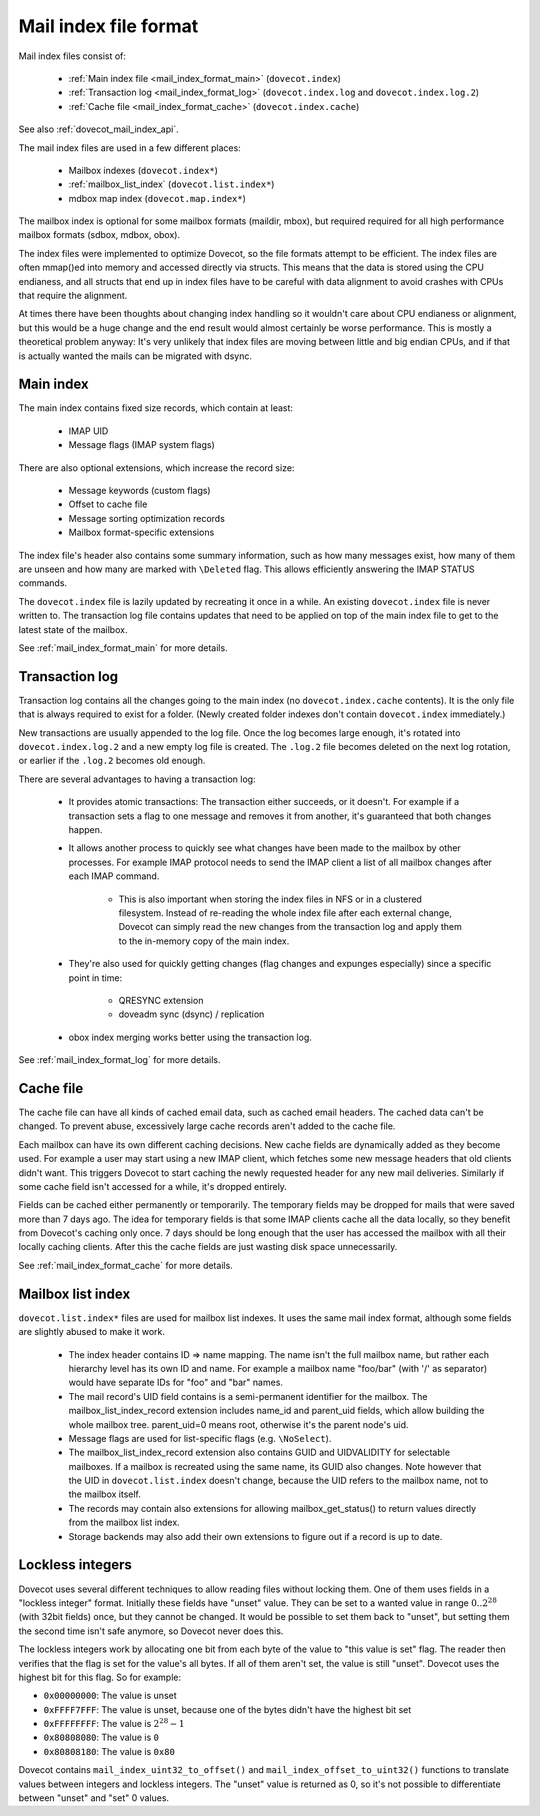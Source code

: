 .. _mail_index_file_format:

======================
Mail index file format
======================

.. image:: _static/mail-index-log.png

Mail index files consist of:

 * :ref:`Main index file <mail_index_format_main>` (``dovecot.index``)

 * :ref:`Transaction log <mail_index_format_log>` (``dovecot.index.log`` and ``dovecot.index.log.2``)

 * :ref:`Cache file <mail_index_format_cache>` (``dovecot.index.cache``)

See also :ref:`dovecot_mail_index_api`.

The mail index files are used in a few different places:

 * Mailbox indexes (``dovecot.index*``)
 * :ref:`mailbox_list_index` (``dovecot.list.index*``)
 * mdbox map index (``dovecot.map.index*``)

The mailbox index is optional for some mailbox formats (maildir, mbox), but
required required for all high performance mailbox formats (sdbox, mdbox, obox).

The index files were implemented to optimize Dovecot, so the file formats
attempt to be efficient. The index files are often mmap()ed into memory and
accessed directly via structs. This means that the data is stored using the
CPU endianess, and all structs that end up in index files have to be careful
with data alignment to avoid crashes with CPUs that require the alignment.

At times there have been thoughts about changing index handling so it wouldn't
care about CPU endianess or alignment, but this would be a huge change and
the end result would almost certainly be worse performance. This is mostly a
theoretical problem anyway: It's very unlikely that index files are moving
between little and big endian CPUs, and if that is actually wanted the mails
can be migrated with dsync.


Main index
----------

The main index contains fixed size records, which contain at least:

 * IMAP UID
 * Message flags (IMAP system flags)

There are also optional extensions, which increase the record size:

 * Message keywords (custom flags)
 * Offset to cache file
 * Message sorting optimization records
 * Mailbox format-specific extensions

The index file's header also contains some summary information, such as
how many messages exist, how many of them are unseen and how many are
marked with ``\Deleted`` flag. This allows efficiently answering the IMAP
STATUS commands.

The ``dovecot.index`` file is lazily updated by recreating it once in a while.
An existing ``dovecot.index`` file is never written to. The transaction log
file contains updates that need to be applied on top of the main index file to
get to the latest state of the mailbox.

See :ref:`mail_index_format_main` for more details.


Transaction log
---------------

Transaction log contains all the changes going to the main index (no
``dovecot.index.cache`` contents). It is the only file that is always
required to exist for a folder. (Newly created folder indexes don't contain
``dovecot.index`` immediately.)

New transactions are usually appended to the log file. Once the log becomes
large enough, it's rotated into ``dovecot.index.log.2`` and a new empty log
file is created. The ``.log.2`` file becomes deleted on the next log
rotation, or earlier if the ``.log.2`` becomes old enough.

There are several advantages to having a transaction log:

 * It provides atomic transactions: The transaction either succeeds, or it
   doesn't. For example if a transaction sets a flag to one message and
   removes it from another, it's guaranteed that both changes happen.

 * It allows another process to quickly see what changes have been made to
   the mailbox by other processes. For example IMAP protocol needs to send
   the IMAP client a list of all mailbox changes after each IMAP command.

    * This is also important when storing the index files in NFS or in a
      clustered filesystem. Instead of re-reading the whole index file after
      each external change, Dovecot can simply read the new changes from the
      transaction log and apply them to the in-memory copy of the main index.

 * They're also used for quickly getting changes (flag changes and expunges
   especially) since a specific point in time:

    * QRESYNC extension
    * doveadm sync (dsync) / replication

 * obox index merging works better using the transaction log.

See :ref:`mail_index_format_log` for more details.


Cache file
----------

The cache file can have all kinds of cached email data, such as cached
email headers. The cached data can't be changed. To prevent abuse,
excessively large cache records aren't added to the cache file.

Each mailbox can have its own different caching decisions. New cache fields
are dynamically added as they become used. For example a user may start
using a new IMAP client, which fetches some new message headers that old
clients didn't want. This triggers Dovecot to start caching the newly
requested header for any new mail deliveries. Similarly if some cache field
isn't accessed for a while, it's dropped entirely.

Fields can be cached either permanently or temporarily. The temporary fields
may be dropped for mails that were saved more than 7 days ago. The idea for
temporary fields is that some IMAP clients cache all the data locally, so
they benefit from Dovecot's caching only once. 7 days should be long enough
that the user has accessed the mailbox with all their locally caching clients.
After this the cache fields are just wasting disk space unnecessarily.

See :ref:`mail_index_format_cache` for more details.


.. _mailbox_list_index:

Mailbox list index
------------------

``dovecot.list.index*`` files are used for mailbox list indexes. It uses
the same mail index format, although some fields are slightly abused to
make it work.

 * The index header contains ID => name mapping. The name isn't the full
   mailbox name, but rather each hierarchy level has its own ID and name. For
   example a mailbox name "foo/bar" (with '/' as separator) would have
   separate IDs for "foo" and "bar" names.
 * The mail record's UID field contains is a semi-permanent identifier for
   the mailbox. The mailbox_list_index_record extension includes name_id and
   parent_uid fields, which allow building the whole mailbox tree.
   parent_uid=0 means root, otherwise it's the parent node's uid.
 * Message flags are used for list-specific flags (e.g. ``\NoSelect``).
 * The mailbox_list_index_record extension also contains GUID and UIDVALIDITY
   for selectable mailboxes. If a mailbox is recreated using the same name,
   its GUID also changes. Note however that the UID in ``dovecot.list.index``
   doesn't change, because the UID refers to the mailbox name, not to the
   mailbox itself.
 * The records may contain also extensions for allowing mailbox_get_status()
   to return values directly from the mailbox list index.
 * Storage backends may also add their own extensions to figure out if a
   record is up to date.


.. _locklessint:

Lockless integers
-----------------

Dovecot uses several different techniques to allow reading files without
locking them. One of them uses fields in a "lockless integer" format.
Initially these fields have "unset" value. They can be set to a wanted
value in range :math:`0..2^{28}` (with 32bit fields) once, but they cannot
be changed. It would be possible to set them back to "unset", but
setting them the second time isn't safe anymore, so Dovecot never does
this.

The lockless integers work by allocating one bit from each byte of the
value to "this value is set" flag. The reader then verifies that the
flag is set for the value's all bytes. If all of them aren't set, the
value is still "unset". Dovecot uses the highest bit for this flag. So
for example:

-  ``0x00000000``: The value is unset

-  ``0xFFFF7FFF``: The value is unset, because one of the bytes didn't have
   the highest bit set

-  ``0xFFFFFFFF``: The value is :math:`2^{28}-1`

-  ``0x80808080``: The value is ``0``

-  ``0x80808180``: The value is ``0x80``

Dovecot contains ``mail_index_uint32_to_offset()`` and
``mail_index_offset_to_uint32()`` functions to translate values between
integers and lockless integers. The "unset" value is returned as 0, so
it's not possible to differentiate between "unset" and "set" 0 values.
